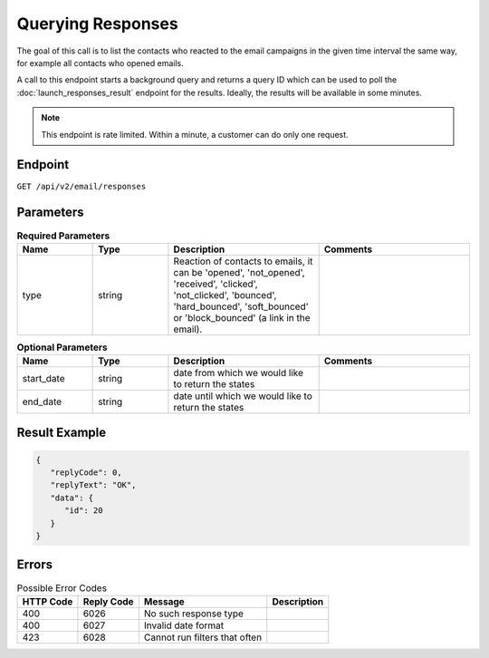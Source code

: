 Querying Responses
==================

The goal of this call is to list the contacts who reacted to the email campaigns in the given time interval
the same way, for example all contacts who opened emails.

A call to this endpoint starts a background query and returns a query ID which can be used to poll the
:doc:`launch_responses_result` endpoint for the results. Ideally, the results will be available
in some minutes.

.. note::

   This endpoint is rate limited. Within a minute, a customer can do only one request.

Endpoint
--------

``GET /api/v2/email/responses``

Parameters
----------

.. list-table:: **Required Parameters**
   :header-rows: 1
   :widths: 20 20 40 40

   * - Name
     - Type
     - Description
     - Comments
   * - type
     - string
     - Reaction of contacts to emails, it can be 'opened', 'not_opened', 'received', 'clicked', 'not_clicked',
       'bounced', 'hard_bounced', 'soft_bounced' or 'block_bounced' (a link in the email).
     -

.. list-table:: **Optional Parameters**
   :header-rows: 1
   :widths: 20 20 40 40

   * - Name
     - Type
     - Description
     - Comments
   * - start_date
     - string
     - date from which we would like to return the states
     -
   * - end_date
     - string
     - date until which we would like to return the states
     -

Result Example
--------------

.. code-block:: json

   {
      "replyCode": 0,
      "replyText": "OK",
      "data": {
         "id": 20
      }
   }

Errors
------

.. list-table:: Possible Error Codes
   :header-rows: 1

   * - HTTP Code
     - Reply Code
     - Message
     - Description
   * - 400
     - 6026
     - No such response type
     -
   * - 400
     - 6027
     - Invalid date format
     -
   * - 423
     - 6028
     - Cannot run filters that often
     -
